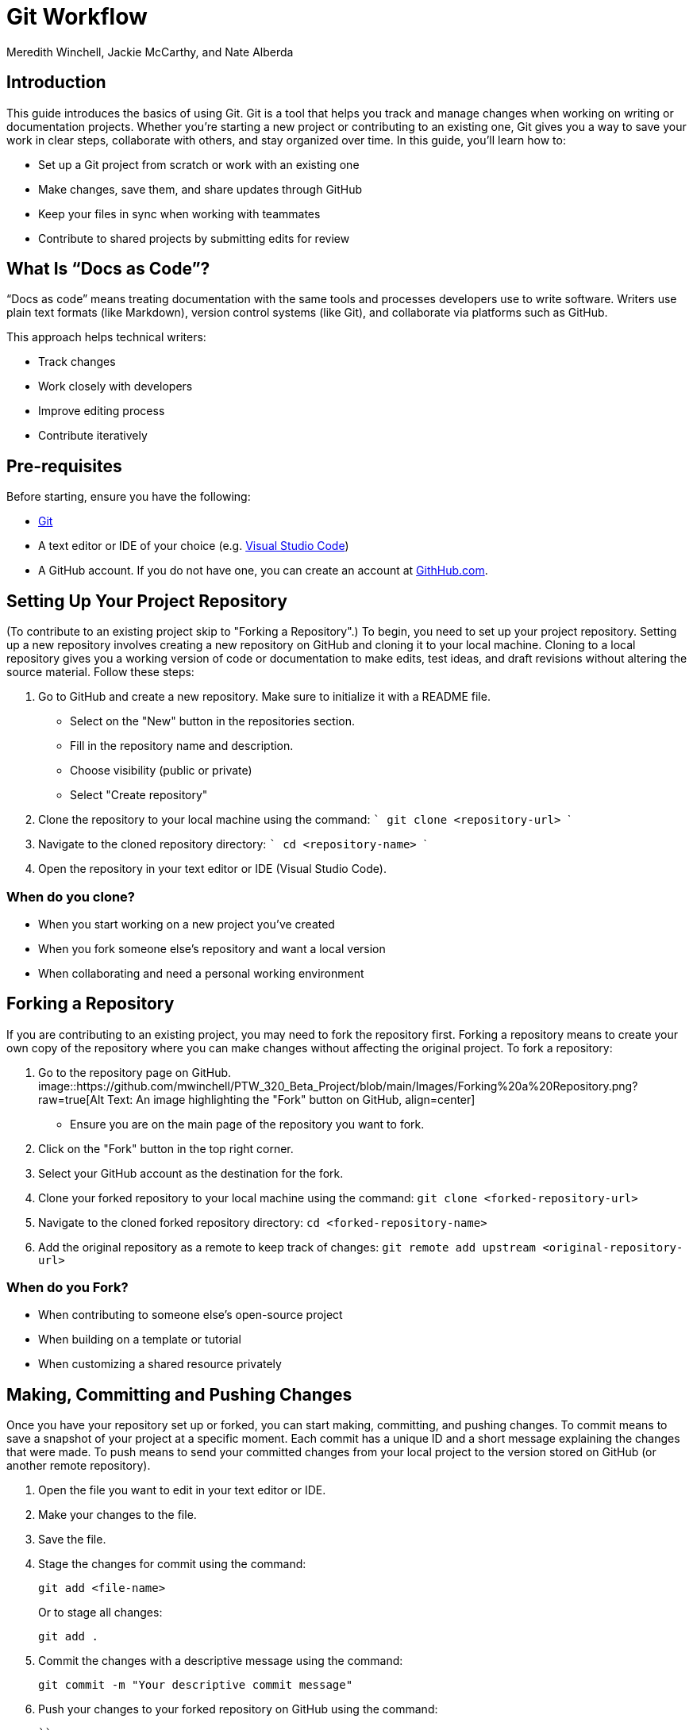 = Git Workflow
Meredith Winchell, Jackie McCarthy, and Nate Alberda
:description: The document's description. 
:url-repo: https://github.com/mwinchell/PTW_320_Beta_Project.git

== Introduction
This guide introduces the basics of using Git. Git is a tool that helps you track and manage changes when working on writing or documentation projects. Whether you're starting a new project or contributing to an existing one, Git gives you a way to save your work in clear steps, collaborate with others, and stay organized over time.
In this guide, you'll learn how to:

- Set up a Git project from scratch or work with an existing one
- Make changes, save them, and share updates through GitHub
- Keep your files in sync when working with teammates
- Contribute to shared projects by submitting edits for review

== What Is “Docs as Code”?
“Docs as code” means treating documentation with the same tools and processes developers use to write software. Writers use plain text formats (like Markdown), version control systems (like Git), and collaborate via platforms such as GitHub.

This approach helps technical writers:

- Track changes
- Work closely with developers
- Improve editing process
- Contribute iteratively


== Pre-requisites
Before starting, ensure you have the following:

- https://github.com/git-guides/install-git[Git]
- A text editor or IDE of your choice (e.g. https://code.visualstudio.com/download[Visual Studio Code])
- A GitHub account. If you do not have one, you can create an account at https://github.com/[GithHub.com].

== Setting Up Your Project Repository
(To contribute to an existing project skip to "Forking a Repository".)
To begin, you need to set up your project repository. Setting up a new repository involves creating a new repository on GitHub and cloning it to your local machine. Cloning to a local repository gives you a working version of code or documentation to make edits, test ideas, and draft revisions without altering the source material. Follow these steps:

1. Go to GitHub and create a new repository. Make sure to initialize it with a README file. 
//screenshot of creating a new repository
    - Select on the "New" button in the repositories section.
    - Fill in the repository name and description.
    - Choose visibility (public or private)
    - Select "Create repository"
2. Clone the repository to your local machine using the command:
   ```
   git clone    <repository-url>
   ```
3. Navigate to the cloned repository directory:
   ```
   cd <repository-name>
   ```
4. Open the repository in your text editor or IDE (Visual Studio Code).

=== When do you clone?
- When you start working on a new project you've created
- When you fork someone else's repository and want a local version
- When collaborating and need a personal working environment

== Forking a Repository
If you are contributing to an existing project, you may need to fork the repository first. Forking a repository means to create your own copy of the repository where you can make changes without affecting the original project. To fork a repository:

1. Go to the repository page on GitHub. 
image::https://github.com/mwinchell/PTW_320_Beta_Project/blob/main/Images/Forking%20a%20Repository.png?raw=true[Alt Text: An image highlighting the "Fork" button on GitHub, align=center]
   - Ensure you are on the main page of the repository you want to fork.
2. Click on the "Fork" button in the top right corner.
3. Select your GitHub account as the destination for the fork.
4. Clone your forked repository to your local machine using the command:
   ``
   git clone <forked-repository-url>
   ``
5. Navigate to the cloned forked repository directory:
   ``
   cd <forked-repository-name>
   ``
6. Add the original repository as a remote to keep track of changes:
   ``
   git remote add upstream <original-repository-url>
   ``

=== When do you Fork?
- When contributing to someone else's open-source project
- When building on a template or tutorial
- When customizing a shared resource privately

== Making, Committing and Pushing Changes

Once you have your repository set up or forked, you can start making, committing, and pushing changes. To commit means to save a snapshot of your project at a specific moment. Each commit has a unique ID and a short message explaining the changes that were made. To push means to send your committed changes from your local project to the version stored on GitHub (or another remote repository).

1. Open the file you want to edit in your text editor or IDE.

2. Make your changes to the file.

3. Save the file.

4. Stage the changes for commit using the command:
+
[source,shell]
----
git add <file-name>
----
+
Or to stage all changes:
+
[source,shell]
----
git add .
----

5. Commit the changes with a descriptive message using the command:
+
[source,shell]
----
git commit -m "Your descriptive commit message"
----

6. Push your changes to your forked repository on GitHub using the command:

   ``
   git push origin <branch-name>
   `` 

IMPORTANT: Do this as many times as you need to while working on your project. Each time you make changes, repeat the steps of staging, committing, and pushing.

=== When do you commit?
- After editing a file
- When completing a task or fixing an issue
- Before switching focus to a new section of your project

=== When do you push?
- When you want to share changes with your team
- When you want to back-up your work online
- When you’re ready to submit changes for review
- When you’ve resolved an issue

== Pulling Changes from the Original Repository

If you are working on a forked repository, it's important to keep your fork up to date by pulling from the original repository and merging with your local project. To pull means to fetch the latest updates from a shared repository and merge them into your local project. To merge means to combine changes from one branch to another. Follow these steps: 

1. Ensure you are in your forked repository directory.
2. Fetch the latest changes from the original repository using the command:
   ``
   git fetch upstream
   ``
3. Merge the changes into your local branch using the command:
   ``
   git merge upstream/<branch-name>
   ``
4. If there are any merge conflicts, resolve them in your text editor or IDE.
5. After resolving conflicts, stage and commit the changes as shown in the previous section.
6. Push the updated branch to your forked repository on GitHub using the command:
   ``
   git push origin <branch-name>
   ``

=== When do you pull?
- When you need to catch up on group changes
- When you need to integrate changes
- When you want to avoid overwrite issues

=== When do you merge?

- After reviewing a collaborator’s pull request (see below)
- When incorporating changes from the original repository
- Before publishing a unified version of the project

== Creating a Pull Request

Once you have made changes to your forked repository and pushed them, you can create a pull request to propose your changes to the original repository. A pull request is a formal request to merge your branch into another, usually the main project. Follow these steps:

1. Go to the original repository on GitHub.
2. Click on the "Pull requests" tab.
//screenshot of pull requests tab
3. Click on the "New pull request" button.
4. Select the branch you want to merge from your forked repository.
5. Review the changes and add a descriptive title and comment for your pull request.
6. Click on the "Create pull request" button to submit your pull request.

=== When do you make a pull request?
- When your contribution is ready for review
- To initiate collaboration, discussion, or feedback
- When you believe your changes are ready to merge with the main branch

== Conclusion
This document has provided an overview of the Git workflow, including setting up a project repository, forking a repository, making changes, committing, pulling changes, and creating a pull request. By following these steps, you can enjoy the benefits of using Git for version control in your technical writing projects:

- Tracking revisions across drafts and documents
- Collaborating with contributors without overwriting each other's work
- Reviewing and reverting changes
- Testing updates in isolated branches
- Archiving work with transparency and traceability
- Prevent data loss

Remember to regularly pull changes from the original repository to keep your fork up to date and to communicate clearly in your pull requests.
//screenshot of some sort

== Additional Resources

- https://docs.github.com/en/get-started/quickstart/hello-world[GitHub Quickstart Guide]
- https://git-scm.com/doc[Git Documentation]
- https://www.w3schools.com/git/default.asp[W3Schools Git Tutorial]
